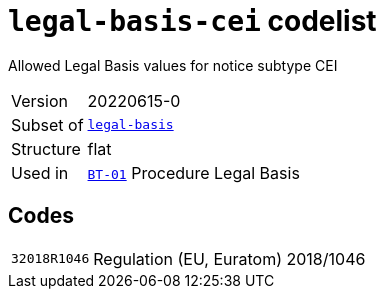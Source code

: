 = `legal-basis-cei` codelist
:navtitle: Codelists

Allowed Legal Basis values for notice subtype CEI
[horizontal]
Version:: 20220615-0
Subset of:: xref:code-lists/legal-basis.adoc[`legal-basis`]
Structure:: flat
Used in:: xref:business-terms/BT-01.adoc[`BT-01`] Procedure Legal Basis

== Codes
[horizontal]
  `32018R1046`::: Regulation (EU, Euratom) 2018/1046
